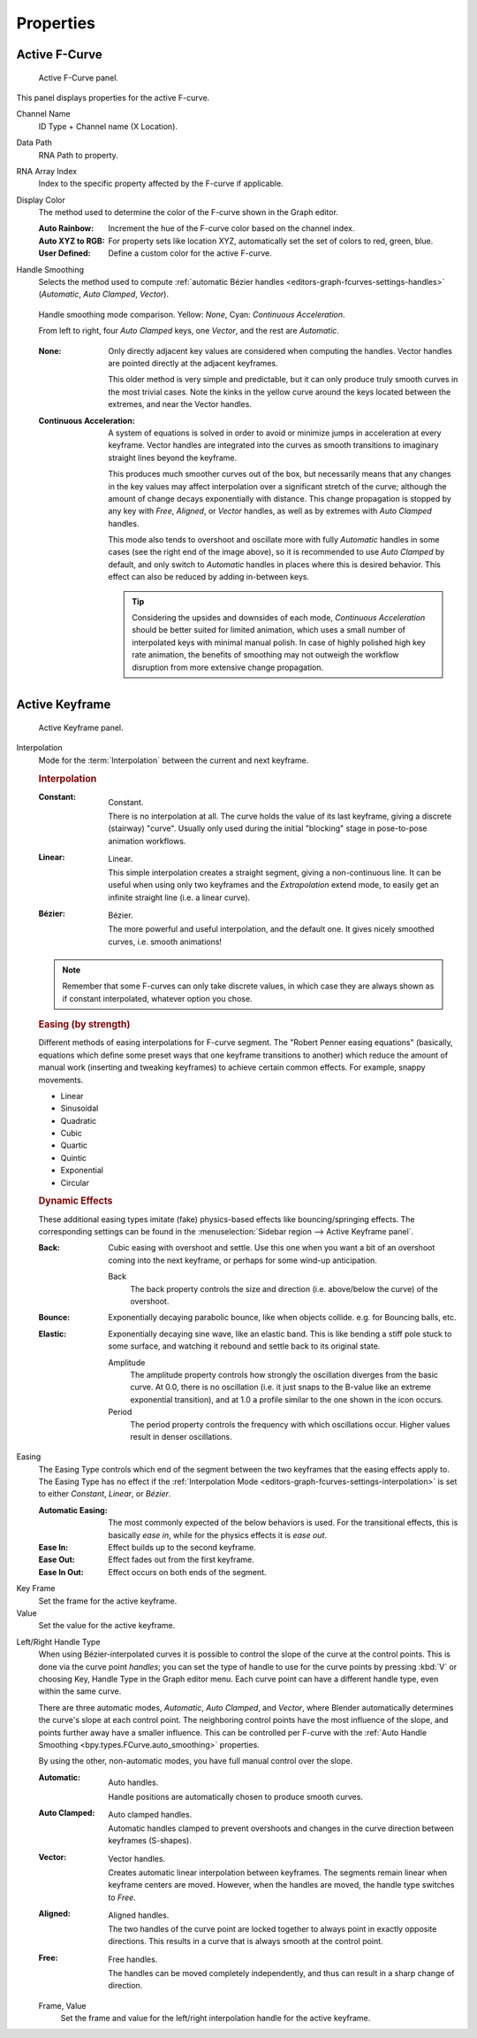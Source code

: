
**********
Properties
**********

Active F-Curve
==============

.. reference::

   :Panel:     :menuselection:`Sidebar region --> F-Curve --> Active F-Curve`

.. figure:: /images/editors_graph-editor_fcurves_sidebar_curve_active-fcurve-panel.png

   Active F-Curve panel.

This panel displays properties for the active F-curve.

Channel Name
   ID Type + Channel name (X Location).

.. _bpy.types.FCurve.data_path:

Data Path
   RNA Path to property.

.. _bpy.types.FCurve.array_index:

RNA Array Index
   Index to the specific property affected by the F-curve if applicable.

.. _bpy.types.FCurve.color_mode:

Display Color
   The method used to determine the color of the F-curve shown in the Graph editor.

   :Auto Rainbow:
      Increment the hue of the F-curve color based on the channel index.
   :Auto XYZ to RGB:
      For property sets like location XYZ, automatically set the set of colors to red, green, blue.
   :User Defined:
      Define a custom color for the active F-curve.

.. _bpy.types.FCurve.auto_smoothing:

Handle Smoothing
   Selects the method used to compute :ref:`automatic Bézier handles <editors-graph-fcurves-settings-handles>`
   (*Automatic*, *Auto Clamped*, *Vector*).

   .. figure:: /images/editors_graph-editor_fcurves_sidebar_curve_auto-smoothing.png
      :align: center

      Handle smoothing mode comparison. Yellow: *None*, Cyan: *Continuous Acceleration*.

      From left to right, four *Auto Clamped* keys, one *Vector*, and the rest are *Automatic*.

   :None:
      Only directly adjacent key values are considered when computing the handles.
      Vector handles are pointed directly at the adjacent keyframes.

      This older method is very simple and predictable, but it can only produce
      truly smooth curves in the most trivial cases. Note the kinks in the yellow curve
      around the keys located between the extremes, and near the Vector handles.

   :Continuous Acceleration:
      A system of equations is solved in order to avoid or minimize jumps in acceleration
      at every keyframe. Vector handles are integrated into the curves as smooth transitions
      to imaginary straight lines beyond the keyframe.

      This produces much smoother curves out of the box, but necessarily means that
      any changes in the key values may affect interpolation over a significant stretch
      of the curve; although the amount of change decays exponentially with distance.
      This change propagation is stopped by any key with *Free*, *Aligned*, or *Vector*
      handles, as well as by extremes with *Auto Clamped* handles.

      This mode also tends to overshoot and oscillate more with fully *Automatic* handles
      in some cases (see the right end of the image above), so it is recommended to use
      *Auto Clamped* by default, and only switch to *Automatic* handles in places where this
      is desired behavior. This effect can also be reduced by adding in-between keys.

      .. tip::

         Considering the upsides and downsides of each mode, *Continuous Acceleration* should be
         better suited for limited animation, which uses a small number of interpolated keys with
         minimal manual polish. In case of highly polished high key rate animation, the benefits of
         smoothing may not outweigh the workflow disruption from more extensive change propagation.


Active Keyframe
===============

.. reference::

   :Panel:     :menuselection:`Sidebar region --> F-Curve --> Active Keyframe`

.. figure:: /images/editors_graph-editor_fcurves_sidebar_curve_active-keyframe-panel.png

   Active Keyframe panel.

.. _bpy.types.Keyframe.interpolation:
.. _editors-graph-fcurves-settings-interpolation:

Interpolation
   Mode for the :term:`Interpolation` between the current and next keyframe.

   .. rubric:: Interpolation

   :Constant:
      .. figure:: /images/editors_graph-editor_fcurves_introduction_constant.png
         :align: right
         :width: 300px

         Constant.

      There is no interpolation at all. The curve holds the value of its last keyframe,
      giving a discrete (stairway) "curve".
      Usually only used during the initial "blocking" stage in pose-to-pose animation workflows.

   :Linear:
      .. figure:: /images/editors_graph-editor_fcurves_introduction_linear.png
         :align: right
         :width: 300px

         Linear.

      This simple interpolation creates a straight segment, giving a non-continuous line.
      It can be useful when using only two keyframes and the *Extrapolation* extend mode,
      to easily get an infinite straight line (i.e. a linear curve).

   :Bézier:
      .. figure:: /images/editors_graph-editor_fcurves_editing_clean1.png
         :align: right
         :width: 300px

         Bézier.

      The more powerful and useful interpolation, and the default one.
      It gives nicely smoothed curves, i.e. smooth animations!

   .. note::

      Remember that some F-curves can only take discrete values,
      in which case they are always shown as if constant interpolated, whatever option you chose.


   .. rubric:: Easing (by strength)

   Different methods of easing interpolations for F-curve segment.
   The "Robert Penner easing equations" (basically, equations which define some preset ways that
   one keyframe transitions to another) which reduce the amount of manual work (inserting and tweaking keyframes)
   to achieve certain common effects. For example, snappy movements.

   - Linear
   - Sinusoidal
   - Quadratic
   - Cubic
   - Quartic
   - Quintic
   - Exponential
   - Circular

   .. seealso::

      For more info and a few live demos, see https://easings.net and
      http://robertpenner.com/easing/


   .. rubric:: Dynamic Effects

   These additional easing types imitate (fake) physics-based effects like bouncing/springing effects.
   The corresponding settings can be found in the :menuselection:`Sidebar region --> Active Keyframe panel`.

   :Back:
      Cubic easing with overshoot and settle.
      Use this one when you want a bit of an overshoot coming into the next keyframe,
      or perhaps for some wind-up anticipation.

      Back
         The back property controls the size and direction (i.e. above/below the curve) of the overshoot.

   :Bounce:
      Exponentially decaying parabolic bounce, like when objects collide.
      e.g. for Bouncing balls, etc.

   :Elastic:
      Exponentially decaying sine wave, like an elastic band.
      This is like bending a stiff pole stuck to some surface,
      and watching it rebound and settle back to its original state.

      Amplitude
         The amplitude property controls how strongly the oscillation diverges from the basic curve.
         At 0.0, there is no oscillation (i.e. it just snaps to the B-value like an extreme exponential transition),
         and at 1.0 a profile similar to the one shown in the icon occurs.
      Period
         The period property controls the frequency with which oscillations occur.
         Higher values result in denser oscillations.

.. _editors-graph-fcurves-settings-easing:

Easing
   The Easing Type controls which end of the segment between the two keyframes that the easing effects apply to.
   The Easing Type has no effect if the :ref:`Interpolation Mode <editors-graph-fcurves-settings-interpolation>`
   is set to either *Constant*, *Linear*, or *Bézier*.

   :Automatic Easing:
      The most commonly expected of the below behaviors is used.
      For the transitional effects, this is basically *ease in*, while for the physics effects it is *ease out*.
   :Ease In:
      Effect builds up to the second keyframe.
   :Ease Out:
      Effect fades out from the first keyframe.
   :Ease In Out:
      Effect occurs on both ends of the segment.

.. _bpy.types.Keyframe.co_ui:

Key Frame
   Set the frame for the active keyframe.
Value
   Set the value for the active keyframe.

.. _bpy.types.Keyframe.handle_left_type:
.. _bpy.types.Keyframe.handle_right_type:
.. _editors-graph-fcurves-settings-handles:

Left/Right Handle Type
   When using Bézier-interpolated curves it is possible to control the slope of the curve at the control points.
   This is done via the curve point *handles*; you can set the type of handle to use
   for the curve points by pressing :kbd:`V` or choosing Key, Handle Type in the Graph editor menu.
   Each curve point can have a different handle type, even within the same curve.

   There are three automatic modes, *Automatic*, *Auto Clamped*, and *Vector*,
   where Blender automatically determines the curve's slope at each control point.
   The neighboring control points have the most influence of the slope,
   and points further away have a smaller influence. This can be controlled per F-curve with
   the :ref:`Auto Handle Smoothing <bpy.types.FCurve.auto_smoothing>` properties.

   By using the other, non-automatic modes, you have full manual control over the slope.

   :Automatic:
      .. figure:: /images/editors_graph-editor_fcurves_introduction_auto.png
         :align: right
         :width: 300px

         Auto handles.

      Handle positions are automatically chosen to produce smooth curves.

   :Auto Clamped:
      .. figure:: /images/editors_graph-editor_fcurves_introduction_autoclamped.png
         :align: right
         :width: 300px

         Auto clamped handles.

      Automatic handles clamped to prevent overshoots and
      changes in the curve direction between keyframes (S-shapes).

   :Vector:
      .. figure:: /images/editors_graph-editor_fcurves_introduction_vector.png
         :align: right
         :width: 300px

         Vector handles.

      Creates automatic linear interpolation between keyframes. The segments remain linear when
      keyframe centers are moved. However, when the handles are moved, the handle type switches to *Free*.

   :Aligned:
      .. figure:: /images/editors_graph-editor_fcurves_introduction_aligned.png
         :align: right
         :width: 300px

         Aligned handles.

      The two handles of the curve point are locked together to always point in exactly opposite directions.
      This results in a curve that is always smooth at the control point.

   :Free:
      .. figure:: /images/editors_graph-editor_fcurves_introduction_free.png
         :align: right
         :width: 300px

         Free handles.

      The handles can be moved completely independently, and thus can result in a sharp change of direction.


   .. _bpy.types.Keyframe.handle_left:
   .. _bpy.types.Keyframe.handle_right:

   Frame, Value
      Set the frame and value for the left/right interpolation handle for the active keyframe.
